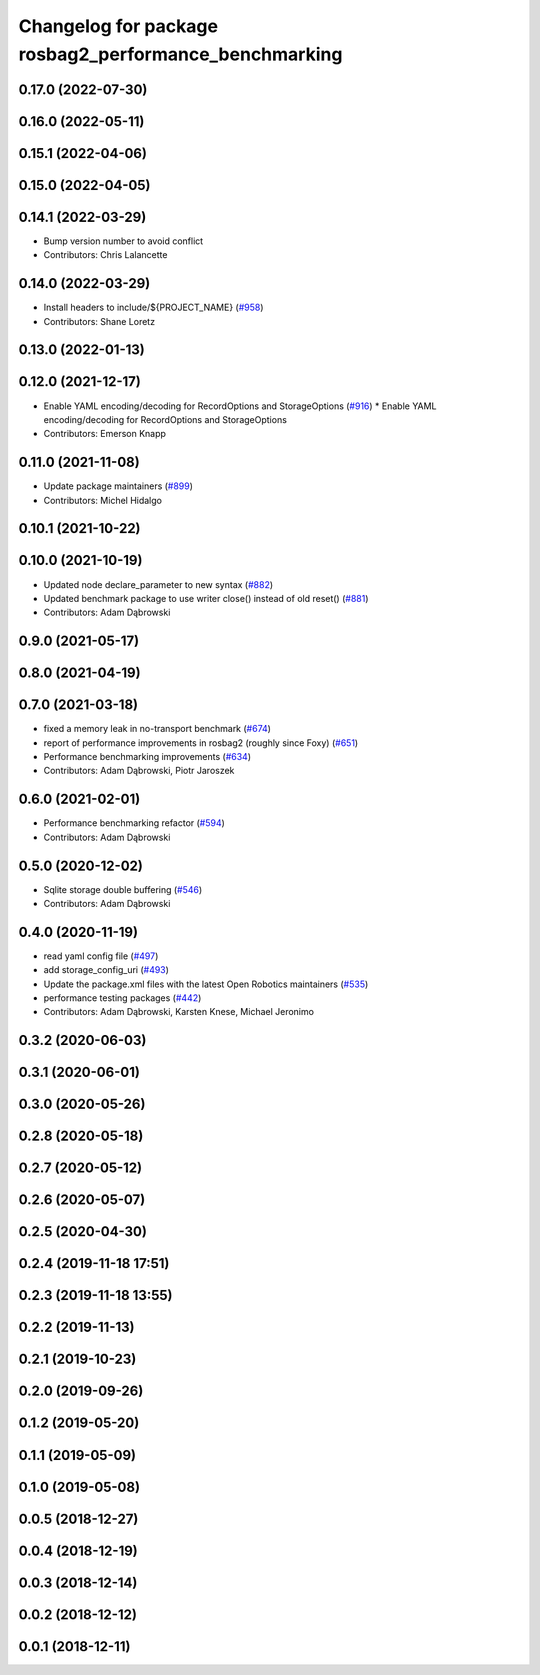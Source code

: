 ^^^^^^^^^^^^^^^^^^^^^^^^^^^^^^^^^^^^^^^^^^^^^^^^^^^^^^^^^^^^^
Changelog for package rosbag2_performance_benchmarking
^^^^^^^^^^^^^^^^^^^^^^^^^^^^^^^^^^^^^^^^^^^^^^^^^^^^^^^^^^^^^

0.17.0 (2022-07-30)
-------------------

0.16.0 (2022-05-11)
-------------------

0.15.1 (2022-04-06)
-------------------

0.15.0 (2022-04-05)
-------------------

0.14.1 (2022-03-29)
-------------------
* Bump version number to avoid conflict
* Contributors: Chris Lalancette

0.14.0 (2022-03-29)
-------------------
* Install headers to include/${PROJECT_NAME} (`#958 <https://github.com/ros2/rosbag2/issues/958>`_)
* Contributors: Shane Loretz

0.13.0 (2022-01-13)
-------------------

0.12.0 (2021-12-17)
-------------------
* Enable YAML encoding/decoding for RecordOptions and StorageOptions (`#916 <https://github.com/ros2/rosbag2/issues/916>`_)
  * Enable YAML encoding/decoding for RecordOptions and StorageOptions
* Contributors: Emerson Knapp

0.11.0 (2021-11-08)
-------------------
* Update package maintainers (`#899 <https://github.com/ros2/rosbag2/issues/899>`_)
* Contributors: Michel Hidalgo

0.10.1 (2021-10-22)
-------------------

0.10.0 (2021-10-19)
-------------------
* Updated node declare_parameter to new syntax (`#882 <https://github.com/ros2/rosbag2/issues/882>`_)
* Updated benchmark package to use writer close() instead of old reset() (`#881 <https://github.com/ros2/rosbag2/issues/881>`_)
* Contributors: Adam Dąbrowski

0.9.0 (2021-05-17)
------------------

0.8.0 (2021-04-19)
------------------

0.7.0 (2021-03-18)
------------------
* fixed a memory leak in no-transport benchmark (`#674 <https://github.com/ros2/rosbag2/issues/674>`_)
* report of performance improvements in rosbag2 (roughly since Foxy) (`#651 <https://github.com/ros2/rosbag2/issues/651>`_)
* Performance benchmarking improvements (`#634 <https://github.com/ros2/rosbag2/issues/634>`_)
* Contributors: Adam Dąbrowski, Piotr Jaroszek

0.6.0 (2021-02-01)
------------------
* Performance benchmarking refactor (`#594 <https://github.com/ros2/rosbag2/issues/594>`_)
* Contributors: Adam Dąbrowski

0.5.0 (2020-12-02)
------------------
* Sqlite storage double buffering (`#546 <https://github.com/ros2/rosbag2/issues/546>`_)
* Contributors: Adam Dąbrowski

0.4.0 (2020-11-19)
------------------
* read yaml config file (`#497 <https://github.com/ros2/rosbag2/issues/497>`_)
* add storage_config_uri (`#493 <https://github.com/ros2/rosbag2/issues/493>`_)
* Update the package.xml files with the latest Open Robotics maintainers (`#535 <https://github.com/ros2/rosbag2/issues/535>`_)
* performance testing packages (`#442 <https://github.com/ros2/rosbag2/issues/442>`_)
* Contributors: Adam Dąbrowski, Karsten Knese, Michael Jeronimo

0.3.2 (2020-06-03)
------------------

0.3.1 (2020-06-01)
------------------

0.3.0 (2020-05-26)
------------------

0.2.8 (2020-05-18)
------------------

0.2.7 (2020-05-12)
------------------

0.2.6 (2020-05-07)
------------------

0.2.5 (2020-04-30)
------------------

0.2.4 (2019-11-18 17:51)
------------------------

0.2.3 (2019-11-18 13:55)
------------------------

0.2.2 (2019-11-13)
------------------

0.2.1 (2019-10-23)
------------------

0.2.0 (2019-09-26)
------------------

0.1.2 (2019-05-20)
------------------

0.1.1 (2019-05-09)
------------------

0.1.0 (2019-05-08)
------------------

0.0.5 (2018-12-27)
------------------

0.0.4 (2018-12-19)
------------------

0.0.3 (2018-12-14)
------------------

0.0.2 (2018-12-12)
------------------

0.0.1 (2018-12-11)
------------------
